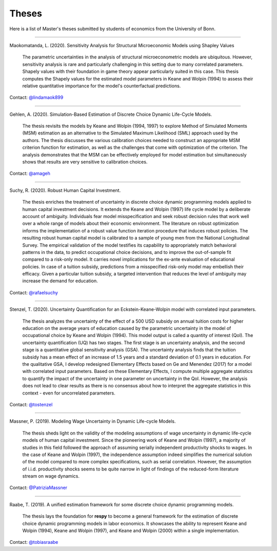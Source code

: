 Theses
======

Here is a list of Master's theses submitted by students of economics from the University
of Bonn.

----

Maokomatanda, L. (2020). Sensitivity Analysis for Structural Microeconomic Models using Shapley Values

    The parametric uncertainties in the analysis of structural microeconometric models are
    ubiquitous. However, sensitivity analysis is rare and particularly challenging in this
    setting due to many correlated parameters. Shapely values with their foundation in game theory
    appear particularly suited in this case. This thesis computes the Shapely values for the
    estimated model parameters in Keane and Wolpin (1994) to assess their relative quantitative
    importance for the model's counterfactual predictions.

Contact: `@lindamaok899 <https://github.com/lindamaok899>`_

----

Gehlen, A. (2020). Simulation-Based Estimation of Discrete Choice Dynamic Life-Cycle
Models.

    The thesis revisits the models by Keane and Wolpin (1994, 1997) to explore Method of
    Simulated Moments (MSM) estimation as an alternative to the Simulated Maximum
    Likelihood (SML) approach used by the authors. The thesis discusses the various
    calibration choices needed to construct an appropriate MSM criterion function for
    estimation, as well as the challenges that come with optimization of the criterion.
    The analysis demonstrates that the MSM can be effectively employed for model
    estimation but simultaneously shows that results are very sensitive to calibration
    choices.

Contact: `@amageh <https://github.com/amageh>`_

----

Suchy, R. (2020). Robust Human Capital Investment.

    The thesis enriches the treatment of uncertainty in discrete choice dynamic
    programming models applied to human capital investment decisions. It extends the
    Keane and Wolpin (1997) life cycle model by a deliberate account of ambiguity.
    Individuals fear model misspecification and seek robust decision rules that work
    well over a whole range of models about their economic environment. The
    literature on robust optimization informs the implementation of a robust value
    function iteration procedure that induces robust policies. The resulting robust
    human capital model is calibrated to a sample of young men from the National
    Longitudinal Survey. The empirical validation of the model testifies its
    capability to appropriately match behavioral patterns in the data, to predict
    occupational choice decisions, and to improve the out-of-sample fit compared to
    a risk-only model. It carries novel implications for the ex-ante evaluation of
    educational policies. In case of a tuition subsidy, predictions from a
    misspecified risk-only model may embellish their efficacy. Given a particular
    tuition subsidy, a targeted intervention that reduces the level of ambiguity may
    increase the demand for education.

Contact: `@rafaelsuchy <https://github.com/rafaelsuchy>`_

----

Stenzel, T. (2020). Uncertainty Quantification for an Eckstein-Keane-Wolpin model with
correlated input parameters.

    The thesis analyzes the uncertainty of the effect of a 500 USD subsidy on annual
    tuition costs for higher education on the average years of education caused by the
    parametric uncertainty in the model of occupational choice by Keane and Wolpin
    (1994). This model output is called a quantity of interest (QoI). The uncertainty
    quantification (UQ) has two stages. The first stage is an uncertainty analysis, and
    the second stage is a quantitative global sensitivity analysis (GSA). The
    uncertainty analysis finds that the tuition subsidy has a mean effect of an increase
    of 1.5 years and a standard deviation of 0.1 years in education. For the qualitative
    GSA, I develop redesigned Elementary Effects based on Ge and Menendez (2017) for a
    model with correlated input parameters. Based on these Elementary Effects, I compute
    multiple aggregate statistics to quantify the impact of the uncertainty in one
    parameter on uncertainty in the QoI. However, the analysis does not lead to clear
    results as there is no consensus about how to interpret the aggregate statistics in
    this context - even for uncorrelated parameters.


Contact: `@tostenzel <https://github.com/tostenzel>`_

----

Massner, P. (2019). Modeling Wage Uncertainty in Dynamic Life-cycle Models.

    The thesis sheds light on the validity of the modeling assumptions of wage
    uncertainty in dynamic life-cycle models of human capital investment. Since the
    pioneering work of Keane and Wolpin (1997), a majority of studies in this field
    followed the approach of assuming serially independent productivity shocks to wages.
    In the case of Keane and Wolpin (1997), the independence assumption indeed
    simplifies the numerical solution of the model compared to more complex
    specifications, such as serial correlation. However, the assumption of i.i.d.
    productivity shocks seems to be quite narrow in light of findings of the
    reduced-form literature stream on wage dynamics.

Contact: `@PatriziaMassner <https://github.com/PatriziaMassner>`_

----

Raabe, T. (2019). A unified estimation framework for some discrete choice dynamic
programming models.

    The thesis lays the foundation for **respy** to become a general framework for the
    estimation of discrete choice dynamic programming models in labor economics. It
    showcases the ability to represent Keane and Wolpin (1994), Keane and Wolpin (1997),
    and Keane and Wolpin (2000) within a single implementation.

Contact: `@tobiasraabe <https://github.com/tobiasraabe>`_
